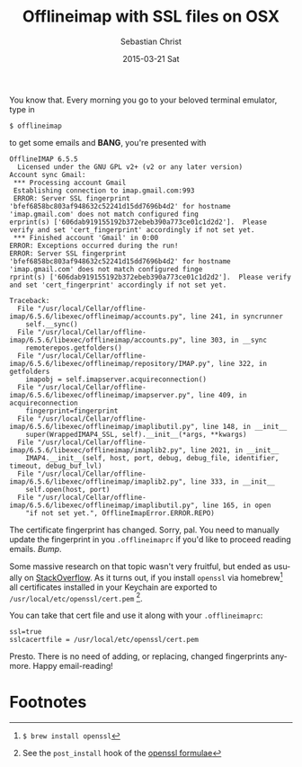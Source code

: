 #+TITLE:       Offlineimap with SSL files on OSX
#+AUTHOR:      Sebastian Christ
#+EMAIL:       rudolfo.christ@gmail.com
#+DATE:        2015-03-21 Sat
#+URI:         /blog/%y/%m/%d/offlineimap-with-ssl-files-on-osx
#+KEYWORDS:    offlineimap, emacs
#+TAGS:        offlineimap, emacs
#+LANGUAGE:    en
#+OPTIONS:     H:3 num:nil toc:nil \n:nil ::t |:t ^:nil -:nil f:t *:t <:t
#+DESCRIPTION: Set up offlineimap to use a SSL certfile on OSX

You know that. Every morning you go to your beloved terminal emulator, type in

#+BEGIN_EXAMPLE
$ offlineimap
#+END_EXAMPLE

to get some emails and *BANG*, you're presented with

#+BEGIN_EXAMPLE
OfflineIMAP 6.5.5
  Licensed under the GNU GPL v2+ (v2 or any later version)
Account sync Gmail:
 *** Processing account Gmail
 Establishing connection to imap.gmail.com:993
 ERROR: Server SSL fingerprint 'bfef6858bc803af948632c52241d15dd7696b4d2' for hostname 'imap.gmail.com' does not match configured fing
erprint(s) ['606dab919155192b372ebeb390a773ce01c1d2d2'].  Please verify and set 'cert_fingerprint' accordingly if not set yet.
 *** Finished account 'Gmail' in 0:00
ERROR: Exceptions occurred during the run!
ERROR: Server SSL fingerprint 'bfef6858bc803af948632c52241d15dd7696b4d2' for hostname 'imap.gmail.com' does not match configured finge
rprint(s) ['606dab919155192b372ebeb390a773ce01c1d2d2'].  Please verify and set 'cert_fingerprint' accordingly if not set yet.

Traceback:
  File "/usr/local/Cellar/offline-imap/6.5.6/libexec/offlineimap/accounts.py", line 241, in syncrunner
    self.__sync()
  File "/usr/local/Cellar/offline-imap/6.5.6/libexec/offlineimap/accounts.py", line 303, in __sync
    remoterepos.getfolders()
  File "/usr/local/Cellar/offline-imap/6.5.6/libexec/offlineimap/repository/IMAP.py", line 322, in getfolders
    imapobj = self.imapserver.acquireconnection()
  File "/usr/local/Cellar/offline-imap/6.5.6/libexec/offlineimap/imapserver.py", line 409, in acquireconnection
    fingerprint=fingerprint
  File "/usr/local/Cellar/offline-imap/6.5.6/libexec/offlineimap/imaplibutil.py", line 148, in __init__
    super(WrappedIMAP4_SSL, self).__init__(*args, **kwargs)
  File "/usr/local/Cellar/offline-imap/6.5.6/libexec/offlineimap/imaplib2.py", line 2021, in __init__
    IMAP4.__init__(self, host, port, debug, debug_file, identifier, timeout, debug_buf_lvl)
  File "/usr/local/Cellar/offline-imap/6.5.6/libexec/offlineimap/imaplib2.py", line 333, in __init__
    self.open(host, port)
  File "/usr/local/Cellar/offline-imap/6.5.6/libexec/offlineimap/imaplibutil.py", line 165, in open
    "if not set yet.", OfflineImapError.ERROR.REPO)
#+END_EXAMPLE

The certificate fingerprint has changed. Sorry, pal. You need to manually update the fingerprint in you =.offlineimaprc=
if you'd like to proceed reading emails. /Bump/.

Some massive research on that topic wasn't very fruitful, but ended as usually on [[https://stackoverflow.com/questions/24675167/ca-certificates-mac-os-x/28274272?noredirect%3D1][StackOverflow]]. As it turns out, if you install =openssl= via homebrew[fn:1] all certificates installed in your Keychain are exported to =/usr/local/etc/openssl/cert.pem= [fn:2].

You can take that cert file and use it along with your =.offlineimaprc=:

#+BEGIN_EXAMPLE
ssl=true
sslcacertfile = /usr/local/etc/openssl/cert.pem
#+END_EXAMPLE

Presto. There is no need of adding, or replacing, changed fingerprints anymore. Happy email-reading!

* Footnotes

[fn:1] ~$ brew install openssl~

[fn:2] See the ~post_install~ hook of the [[https://github.com/Homebrew/homebrew/blob/master/Library/Formula/openssl.rb#L106][openssl formulae]]
